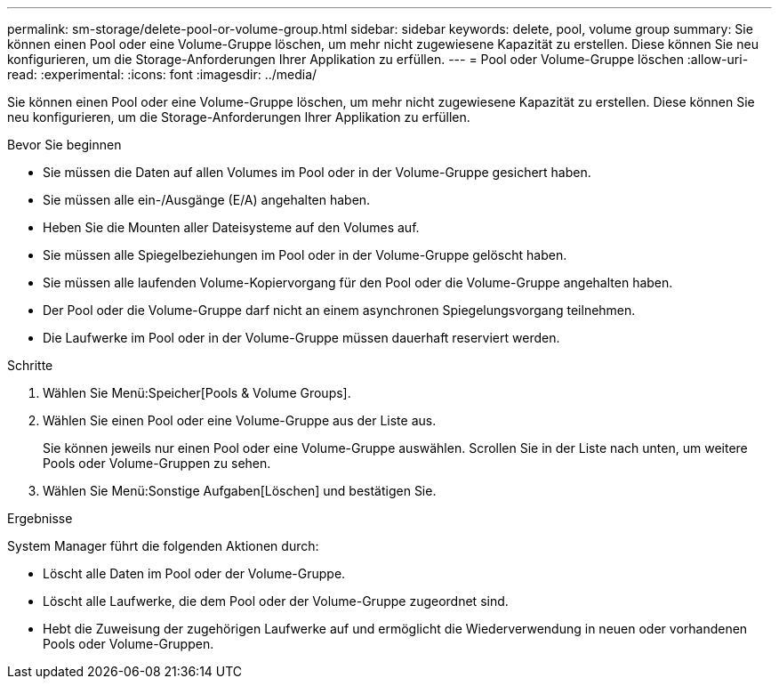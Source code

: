 ---
permalink: sm-storage/delete-pool-or-volume-group.html 
sidebar: sidebar 
keywords: delete, pool, volume group 
summary: Sie können einen Pool oder eine Volume-Gruppe löschen, um mehr nicht zugewiesene Kapazität zu erstellen. Diese können Sie neu konfigurieren, um die Storage-Anforderungen Ihrer Applikation zu erfüllen. 
---
= Pool oder Volume-Gruppe löschen
:allow-uri-read: 
:experimental: 
:icons: font
:imagesdir: ../media/


[role="lead"]
Sie können einen Pool oder eine Volume-Gruppe löschen, um mehr nicht zugewiesene Kapazität zu erstellen. Diese können Sie neu konfigurieren, um die Storage-Anforderungen Ihrer Applikation zu erfüllen.

.Bevor Sie beginnen
* Sie müssen die Daten auf allen Volumes im Pool oder in der Volume-Gruppe gesichert haben.
* Sie müssen alle ein-/Ausgänge (E/A) angehalten haben.
* Heben Sie die Mounten aller Dateisysteme auf den Volumes auf.
* Sie müssen alle Spiegelbeziehungen im Pool oder in der Volume-Gruppe gelöscht haben.
* Sie müssen alle laufenden Volume-Kopiervorgang für den Pool oder die Volume-Gruppe angehalten haben.
* Der Pool oder die Volume-Gruppe darf nicht an einem asynchronen Spiegelungsvorgang teilnehmen.
* Die Laufwerke im Pool oder in der Volume-Gruppe müssen dauerhaft reserviert werden.


.Schritte
. Wählen Sie Menü:Speicher[Pools & Volume Groups].
. Wählen Sie einen Pool oder eine Volume-Gruppe aus der Liste aus.
+
Sie können jeweils nur einen Pool oder eine Volume-Gruppe auswählen. Scrollen Sie in der Liste nach unten, um weitere Pools oder Volume-Gruppen zu sehen.

. Wählen Sie Menü:Sonstige Aufgaben[Löschen] und bestätigen Sie.


.Ergebnisse
System Manager führt die folgenden Aktionen durch:

* Löscht alle Daten im Pool oder der Volume-Gruppe.
* Löscht alle Laufwerke, die dem Pool oder der Volume-Gruppe zugeordnet sind.
* Hebt die Zuweisung der zugehörigen Laufwerke auf und ermöglicht die Wiederverwendung in neuen oder vorhandenen Pools oder Volume-Gruppen.


